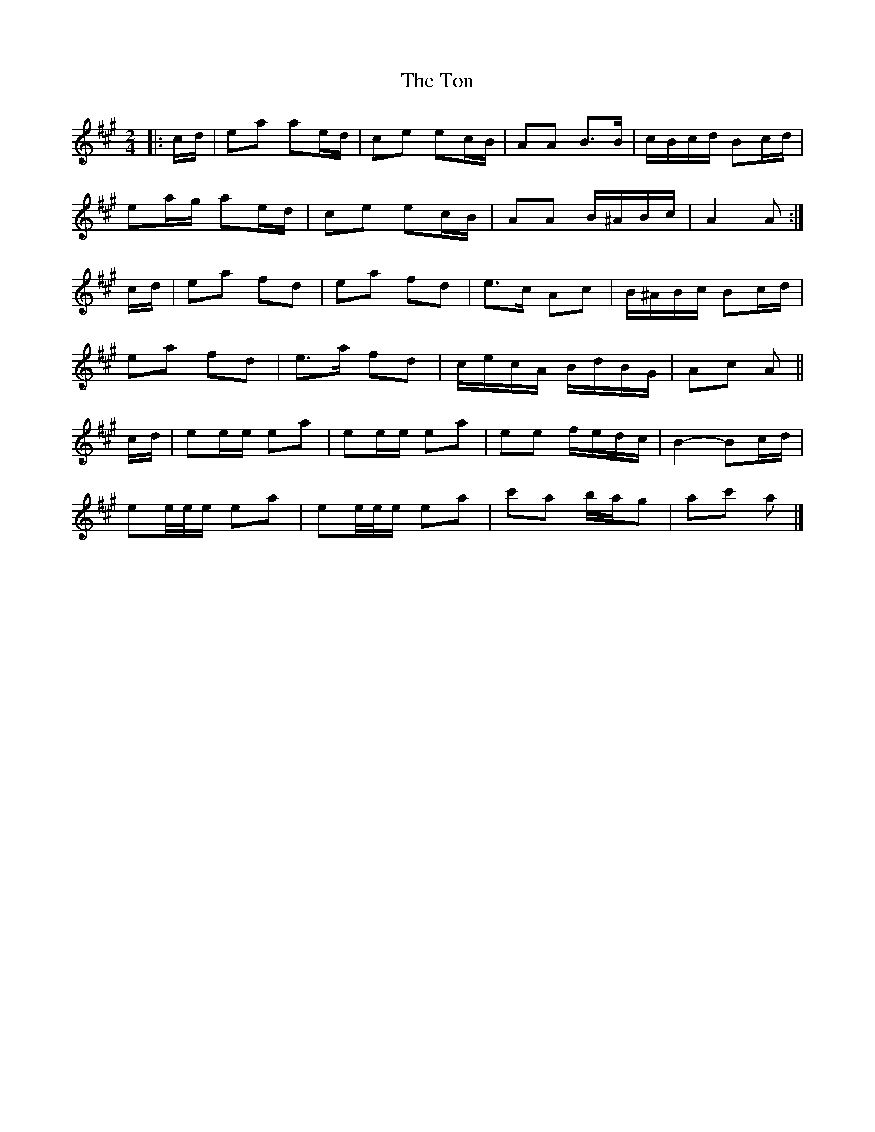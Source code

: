 X: 4
T: Ton, The
Z: ceolachan
S: https://thesession.org/tunes/11529#setting22254
R: polka
M: 2/4
L: 1/8
K: Amaj
|: c/d/ |ea ae/d/ | ce ec/B/ | AA B>B | c/B/c/d/ Bc/d/ |
ea/g/ ae/d/ | ce ec/B/ | AA B/^A/B/c/ | A2 A :|
c/d/ |ea fd | ea fd | e>c Ac | B/^A/B/c/ Bc/d/ |
ea fd | e>a fd | c/e/c/A/ B/d/B/G/ | Ac A ||
c/d/ |ee/e/ ea | ee/e/ ea | ee f/e/d/c/ | B2- Bc/d/ |
ee/4e/4e/ ea | ee/4e/4e/ ea | c'a b/a/g | ac' a |]
